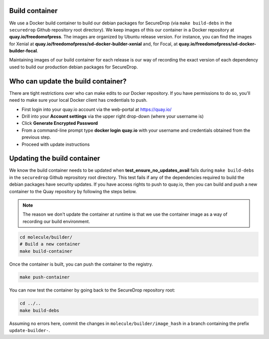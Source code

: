 .. _build_container:

Build container
===============
We use a Docker build container to build our debian packages for SecureDrop (via ``make build-debs``
in the ``securedrop`` Github repository root directory). We keep images of this our container in a
Docker repository at **quay.io/freedomofpress**. The images are organized by Ubuntu release
version. For instance, you can find the images for Xenial at
**quay.io/freedomofpress/sd-docker-builder-xenial** and, for Focal, at
**quay.io/freedomofpress/sd-docker-builder-focal**.

Maintaining images of our build container for each release is our way of recording the exact version
of each dependency used to build our production debian packages for SecureDrop.

Who can update the build container?
===================================
There are tight restrictions over who can make edits to our Docker repository. If you have
permissions to do so, you'll need to make sure your local Docker client has credentials to push.

* First login into your quay.io account via the web-portal at https://quay.io/
* Drill into your **Account settings** via the upper right drop-down (where your username is)
* Click **Generate Encrypted Password**
* From a command-line prompt type **docker login quay.io** with your username and credentials
  obtained from the previous step.
* Proceed with update instructions

Updating the build container
============================
We know the build container needs to be updated when **test_ensure_no_updates_avail** fails during
``make build-debs`` in the ``securedrop`` Github reprository root directory. This test fails if any
of the dependencies required to build the debian packages have security updates. If you have access
rights to push to quay.io, then you can build and push a new container to the Quay repository by
following the steps below.

.. note:: The reason we don't update the container at runtime is that we use the container image as
          a way of recording our build environment.

.. code:: sh

    cd molecule/builder/
    # Build a new container
    make build-container

Once the container is built, you can push the container to the registry.

.. code:: sh

    make push-container

You can now test the container by going back to the SecureDrop repository root:

.. code:: sh

    cd ../..
    make build-debs

Assuming no errors here, commit the changes in ``molecule/builder/image_hash`` in a branch containing the prefix ``update-builder-``.
